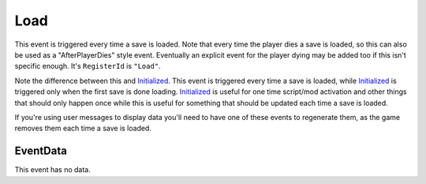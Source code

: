
Load
********************************************************
This event is triggered every time a save is loaded. Note that every time the player dies a save is loaded, so this 
can also be used as a "AfterPlayerDies" style event. Eventually an explicit event for the player dying may be added 
too if this isn't specific enough. It's ``RegisterId`` is ``"Load"``.

Note the difference between this and `Initialized`_. This event is triggered every time a save is loaded, while `Initialized`_ is triggered
only when the first save is done loading. `Initialized`_ is useful for one time script/mod activation and other things that should only happen
once while this is useful for something that should be updated each time a save is loaded. 

If you're using user messages to display data you'll need to have one of these events to regenerate them,
as the game removes them each time a save is loaded.

EventData
========================================================
This event has no data.

.. _`Initialized`: ./Initialized.html